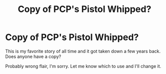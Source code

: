 #+TITLE: Copy of PCP's Pistol Whipped?

* Copy of PCP's Pistol Whipped?
:PROPERTIES:
:Author: PA_Cage
:Score: 1
:DateUnix: 1595520641.0
:DateShort: 2020-Jul-23
:FlairText: Request
:END:
This is my favorite story of all time and it got taken down a few years back. Does anyone have a copy?

Probably wrong flair, I'm sorry. Let me know which to use and I'll change it.

